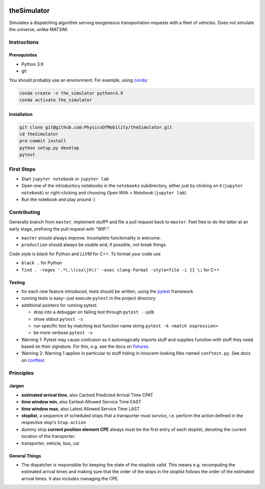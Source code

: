 |Code style: black|

theSimulator
============

Simulates a dispatching algorithm serving exogeneous transportation
requests with a fleet of vehicles. Does not simulate the universe,
unlike MATSIM.

Instructions
------------

Prerequisites
~~~~~~~~~~~~~

-  Python 3.9
-  git

You should probably use an environment. For example, using
`conda <https://www.anaconda.com/>`__:

.. code:: sh

   conda create -n the_simulator python=3.9
   conda activate the_simulator

Installation
~~~~~~~~~~~~

.. code:: sh

   git clone git@github.com:PhysicsOfMobility/theSimulator.git
   cd theSimulator
   pre-commit install
   python setup.py develop
   pytest

First Steps
-----------

-  Start ``jupyter notebook`` or ``jupyter lab``
-  Open one of the introductory notebooks in the ``notebooks``
   subdirectory, either just by clicking on it (``jupyter notebook``) or
   right-clicking and choosing *Open With > Notebook* (``jupyter lab``).
-  Run the notebook and play around :)

Contributing
------------

Generally branch from ``master``, implement stuff® and file a pull
request back to ``master``. Feel free to do the latter at an early
stage, prefixing the pull request with "WIP:".

-  ``master`` should always improve. Incomplete functionality is
   welcome.
-  ``production`` should always be usable and, if possible, not break
   things.

Code style is *black* for Python and *LLVM* for C++. To format your code use

- ``black .`` for Python
- ``find . -regex '.*\.\(cxx\|h\)' -exec clang-format -style=file -i {} \;`` for C++

Testing
~~~~~~~

-  for each new feature introduced, tests should be written, using the
   `pytest <https://docs.pytest.org/en/stable/>`__ framework
-  running tests is easy--just execute ``pytest`` in the project
   directory
-  additional pointers for running pytest:

   -  drop into a debugger on failing test through ``pytest --pdb``
   -  show stdout ``pytest -s``
   -  run specific test by matching test function name string
      ``pytest -k <match expression>``
   -  be more verbose ``pytest -v``

-  Warning 1: Pytest may cause confusion as it automagically imports
   stuff and supplies function with stuff they need based on their
   signature. For this, e.g. see the docs on
   `fixtures <https://docs.pytest.org/en/stable/fixture.html>`__.
-  Warning 2: Warning 1 applies in particular to stuff hiding in
   innocent-looking files named ``conftest.py``. See docs on
   `conftest <https://docs.pytest.org/en/2.7.3/plugins.html>`__.

Principles
----------

Jargon
~~~~~~

-  **estimated arrival time**, also Cached Predicted Arrival Time CPAT
-  **time window min**, also Earliest Allowed Service Time EAST
-  **time window max**, also Latest Allowed Service Time LAST
-  **stoplist**, a sequence of scheduled stops that a transporter must
   *service*, i.e. perform the action defined in the respective stop's
   ``Stop.action``
-  dummy stop **current position element CPE** always must be the first
   entry of each stoplist, denoting the current location of the
   transporter.
-  transporter, vehicle, bus, car

General Things
~~~~~~~~~~~~~~

-  The dispatcher is responsible for keeping the state of the stoplists
   valid. This means e.g. recomputing the estimated arrival times and
   making sure that the order of the stops in the stoplist follows the
   order of the estimated arrival times. It also includes managing the
   CPE.

.. |Code style: black| image:: https://img.shields.io/badge/code%20style-black-000000.svg
   :target: https://github.com/psf/black
